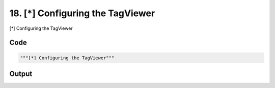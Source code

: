 
18. [*] Configuring the TagViewer
=================================



[*] Configuring the TagViewer


Code
~~~~

.. code-block:: python

	"""[*] Configuring the TagViewer"""


Output
~~~~~~

.. code-block:: bash

    	




